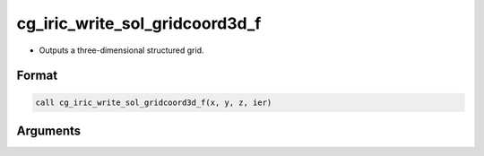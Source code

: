 cg_iric_write_sol_gridcoord3d_f
===============================

-  Outputs a three-dimensional structured grid.

Format
------
.. code-block:: fortran

   call cg_iric_write_sol_gridcoord3d_f(x, y, z, ier)

Arguments
---------

.. csv-table:: Arguments of cg_iric_write_sol_gridcoord3d_f
   :file: cg_iric_write_sol_gridcoord3d_f_args.csv
   :header-rows: 1

